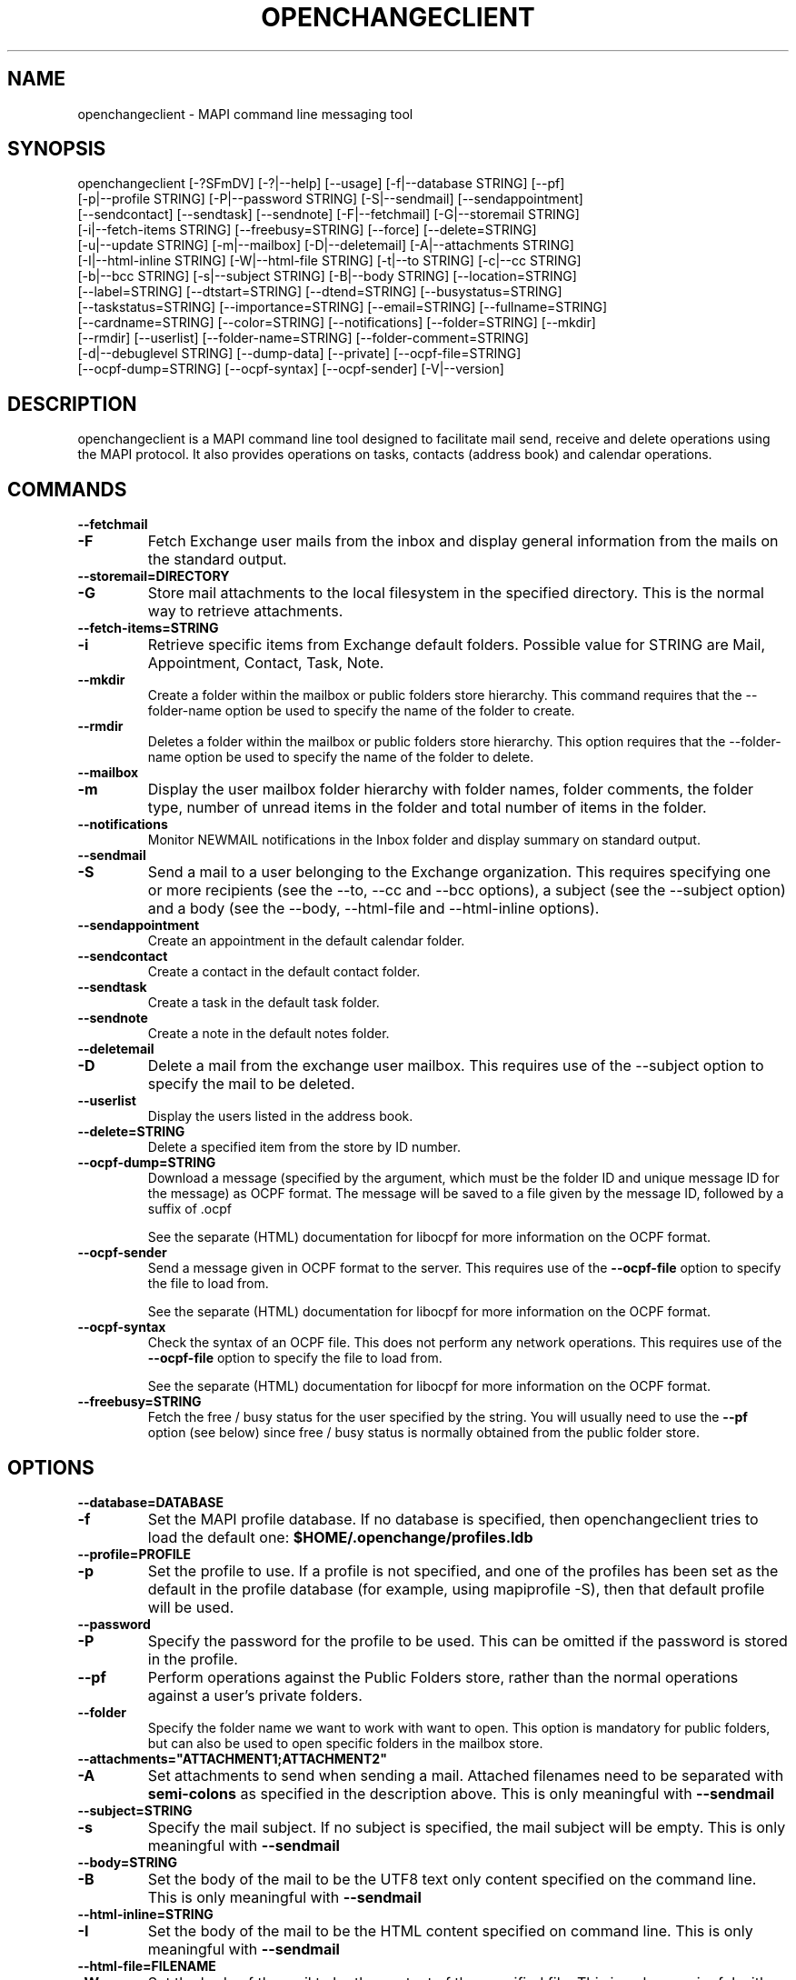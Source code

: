 .\" OpenChange Project Tools Man Pages
.\"
.\" This manpage is Copyright (C) 2007 Julien Kerihuel;
.\" This manpage is Copyright (C) 2008 Brad Hards
.\"
.\" Permission is granted to make and distribute verbatim copies of this
.\" manual provided the copyright notice and this permission notice are
.\" preserved on all copies.
.\"
.\" Permission is granted to copy and distribute modified versions of this
.\" manual under the conditions for verbatim copying, provided that the
.\" entire resulting derived work is distributed under the terms of a
.\" permission notice identical to this one.
.\" 
.\" Since the OpenChange and Samba4 libraries are constantly changing, this
.\" manual page may be incorrect or out-of-date.  The author(s) assume no
.\" responsibility for errors or omissions, or for damages resulting from
.\" the use of the information contained herein.  The author(s) may not
.\" have taken the same level of care in the production of this manual,
.\" which is licensed free of charge, as they might when working
.\" professionally.
.\" 
.\" Formatted or processed versions of this manual, if unaccompanied by
.\" the source, must acknowledge the copyright and authors of this work.
.\"
.\" Process this file with
.\" groff -man -Tascii openchangeclient.1
.\"
.TH OPENCHANGECLIENT 1 2009-12-17 "OpenChange libmapi 0.9" "OpenChange Users' Manual"

.SH NAME
openchangeclient \- MAPI command line messaging tool

.SH SYNOPSIS
.nf
openchangeclient [-?SFmDV] [-?|--help] [--usage] [-f|--database STRING] [--pf]
  [-p|--profile STRING] [-P|--password STRING] [-S|--sendmail] [--sendappointment]
  [--sendcontact] [--sendtask] [--sendnote] [-F|--fetchmail] [-G|--storemail STRING]
  [-i|--fetch-items STRING] [--freebusy=STRING] [--force] [--delete=STRING]
  [-u|--update STRING] [-m|--mailbox] [-D|--deletemail] [-A|--attachments STRING]
  [-I|--html-inline STRING] [-W|--html-file STRING] [-t|--to STRING] [-c|--cc STRING]
  [-b|--bcc STRING] [-s|--subject STRING] [-B|--body STRING] [--location=STRING]
  [--label=STRING] [--dtstart=STRING] [--dtend=STRING] [--busystatus=STRING]
  [--taskstatus=STRING] [--importance=STRING] [--email=STRING] [--fullname=STRING]
  [--cardname=STRING] [--color=STRING] [--notifications] [--folder=STRING] [--mkdir]
  [--rmdir] [--userlist] [--folder-name=STRING] [--folder-comment=STRING]
  [-d|--debuglevel STRING] [--dump-data] [--private] [--ocpf-file=STRING]
  [--ocpf-dump=STRING] [--ocpf-syntax] [--ocpf-sender] [-V|--version]
.fi


.SH DESCRIPTION
openchangeclient is a MAPI command line tool designed to facilitate
mail send, receive and delete operations using the MAPI protocol. It
also provides operations on tasks, contacts (address book) and calendar
operations.

.SH COMMANDS

.TP
.B --fetchmail
.TP
.B -F
Fetch Exchange user mails from the inbox and display general information from
the mails on the standard output.

.TP
.B --storemail=DIRECTORY
.TP
.B -G
Store mail attachments to the local filesystem in the specified directory. This
is the normal way to retrieve attachments.

.TP
.B --fetch-items=STRING
.TP
.B -i
Retrieve specific items from Exchange default folders. Possible value
for STRING are Mail, Appointment, Contact, Task, Note.

.TP
.B --mkdir
Create a folder within the mailbox or public folders store
hierarchy. This command requires that the --folder-name option
be used to specify the name of the folder to create.

.TP
.B --rmdir
Deletes a folder within the mailbox or public folders store
hierarchy. This option requires that the --folder-name option
be used to specify the name of the folder to delete.

.TP
.B --mailbox
.TP
.B -m
Display the user mailbox folder hierarchy with folder names, folder
comments, the folder type, number of unread items in the folder 
and total number of items in the folder.

.TP
.B --notifications
Monitor NEWMAIL notifications in the Inbox folder and display summary
on standard output.

.TP
.B --sendmail
.TP
.B -S
Send a mail to a user belonging to the Exchange organization. This
requires specifying one or more recipients (see the --to, --cc and
--bcc options), a subject (see the --subject option) and a body
(see the --body, --html-file and --html-inline options).

.TP
.B --sendappointment
Create an appointment in the default calendar folder.

.TP
.B --sendcontact
Create a contact in the default contact folder.

.TP
.B --sendtask
Create a task in the default task folder.

.TP
.B --sendnote
Create a note in the default notes folder.

.TP
.B --deletemail
.TP
.B -D
Delete a mail from the exchange user mailbox. This requires
use of the --subject option to specify the mail to be deleted. 

.TP
.B --userlist
Display the users listed in the address book.

.TP
.B --delete=STRING
Delete a specified item from the store by ID number.

.TP
.B --ocpf-dump=STRING
Download a message (specified by the argument, which must be
the folder ID and unique message ID for the message) as OCPF format.
The message will be saved to a file given by the message ID, followed
by a suffix of .ocpf

See the separate (HTML) documentation for libocpf for more information
on the OCPF format.

.TP
.B --ocpf-sender
Send a message given in OCPF format to the server. This requires
use of the
.B --ocpf-file
option to specify the file to load from.

See the separate (HTML) documentation for libocpf for more information
on the OCPF format.

.TP
.B --ocpf-syntax
Check the syntax of an OCPF file. This does not perform any network
operations. This requires use of the 
.B --ocpf-file
option to specify
the file to load from.

See the separate (HTML) documentation for libocpf for more information
on the OCPF format.

.TP
.B --freebusy=STRING
Fetch the free / busy status for the user specified by the string. You will
usually need to use the 
.B --pf
option (see below) since free / busy status is normally obtained from the 
public folder store.

.SH OPTIONS

.TP
.B --database=DATABASE
.TP
.B -f
Set the MAPI profile database. If no database is specified, then openchangeclient tries to load the default one: 
.B $HOME/.openchange/profiles.ldb

.TP
.B --profile=PROFILE
.TP
.B -p
Set the profile to use. If a profile is not specified, and one of the 
profiles has been set as the default in the profile database 
(for example, using mapiprofile -S), then that default profile will be used.

.TP
.B --password
.TP
.B -P
Specify the password for the profile to be used. This can be omitted if the
password is stored in the profile.

.TP
.B --pf
Perform operations against the Public Folders store, rather than the normal
operations against a user's private folders.

.TP
.B --folder
Specify the folder name we want to work with want to open. This option
is mandatory for public folders, but can also be used to open specific
folders in the mailbox store.

.TP
.B --attachments="ATTACHMENT1;ATTACHMENT2"
.TP
.B -A
Set attachments to send when sending a mail. Attached filenames need
to be separated with
.B semi-colons
as specified in the description above. This is only meaningful with
.B --sendmail

.TP
.B --subject=STRING
.TP
.B -s
Specify the mail subject. If no subject is specified, the mail subject will be empty.
This is only meaningful with
.B --sendmail

.TP
.B --body=STRING
.TP
.B -B
Set the body of the mail to be the UTF8 text only content specified on the command
line. This is only meaningful with
.B --sendmail

.TP
.B --html-inline=STRING
.TP
.B -I
Set the body of the mail to be the HTML content specified on command line. This is
only meaningful with
.B --sendmail

.TP
.B --html-file=FILENAME
.TP
.B -W
Set the body of the mail to be the content of the specified file. This is only
meaningful with
.B --sendmail

.TP
.B --to="USERNAME1,USERNAME2"
.TP
.B -t
Specify
.B To
recipients for the mail. Usernames need to be separated with commas
as specified in the example above. This is only meaningful with
.B --sendmail

.TP
.B --cc="USERNAME1,USERNAME2"
.TP
.B -c
Specify
.B Cc
recipients for the mail. Usernames need to be separated with commas
as specified in the example above. This is only meaningful with
.B --sendmail

.TP
.B --bcc="USERNAME1,USERNAME2"
.TP
.B -b
Specify
.B Bcc
recipients for the mail. Usernames need to be separated with commas
as specified in the example above. This is only meaningful with
.B --sendmail

.TP
.B --location=STRING
Specify the appointment location. This is only meaningful with
.B --sendappointment

.TP
.B --dtstart=STRING
Specify the start date of an event. The following date format needs to be used:
.B "%Y-%m-%d %H:%M:%S"
e.g: 2007-06-01 14:59:00. This is only meaningful with
.B --sendappointment
and
.B --sendtask

.TP
.B --dtend=STRING
Specify either the end date or due date of an event. The following date
format needs to be used:
.B "%Y-%m-%d %H:%M:%S"
e.g: 2007-06-01 14:59:00
When no
.B dtend
parameter is specified, default value is set to
.B dtstart
This is only meaningful with
.B --sendappointment
and
.B --sendtask

.TP
.B --force
Add appointment to the calendar, even if it would overlap with
an existing appointment. This is only meaningful with
.B --sendappointment

.TP
.B --private
Mark the appointment as private event. This is only meaningful with
.B --sendappointment

.TP
.B --busystatus=STRING
Set the busy status of an appointment. Possible values are FREE,
TENTATIVE, BUSY or OUTOFOFFICE. This is only meaningful with
.B --sendappointment

.TP
.B --label=STRING
Set the type of appointment. Possible values are NONE, IMPORTANT,
BUSINESS, PERSONAL, VACATION, MUST_ATTEND, TRAVEL_REQUIRED,
NEEDS_PREPARATION, BIRTHDAY, ANNIVERSARY and PHONE_CALL.
This is only meaningful with
.B --sendappointment

.TP
.B --taskstatus=STRING
Set the status of a task. Possible values are NOTSTARTED, PROGRESS,
COMPLETED, WAITING, DEFERRED. This is only meaningful with
.B --sendtask

.TP
.B --fullname=STRING
Set the full name in a contact message. This is only meaningful with
.B --sendcontact

.TP
.B --cardname=STRING
Set the card name of a task or contact message. This is only meaningful with
.B --sendcontact
or
.B --sendtask

.TP
.B --email=STRING
Set the email address in a contact message. This is only meaningful with
.B --sendcontact

.TP
.B --importance=STRING
Set the relative importance of a task. Possible values are LOW, NORMAL
and HIGH. This is only meaningful with
.B --sendtask

.TP
.B --color=STRING
Set the color of the note. The default color is Yellow. Other options
are Blue, Green, Pink and White. This is only meaningful with
.B --sendnote

.TP
.B --folder-name=STRING
Set the folder name to create. This is only meaningful with 
.B --mkdir 
or 
.B --rmdir

.TP
.B --folder-comment=STRING
Set the folder comment. This is only meaningful with
.B --mkdir

.TP
.B --update=STRING
.TP
.B -u
Change (update) an existing item, rather than creating a new one. This
is only meaningful with
.B --sendtask
, 
.B --sendnote
,
.B --sendappointment
and
.B --sendcontact

.TP
.B --ocpf-file=STRING
Specify the file to load OCPF data from. This is only meaningful with
.B --ocpf-sender
and
.B --ocpf-syntax

.TP
.B --dump-data
Display raw format data associated with the operation. You normally only
need this when debugging.

.TP
.B --debug-level=LEVEL
Display debugging information at the specified level (or higher). Level
10 is a lot of debug information.


.SH EXAMPLES

.B Fetching emails:
.nf
openchangeclient --database=/tmp/profiles.ldb --profile=2000 --fetchmail
.fi

.B Fetch emails and store attachments:
.nf
openchangeclient --database=/tmp/profiles.ldb --profile=2000 --fetchmail --storemail=test
.fi

All attachments from any mails will be stored in the test
directory. If the specified directory does not exist, it will
automatically be created. Note that if the attachment name
is not unique amongst all emails, some attachments may be 
overwritten. 


.B Send a basic email:
.nf
openchangeclient --database=/tmp/profiles.ldb --profile=2000 
                 --to="Adm,jker" --cc=Paul --bcc=Bill 
                 --subject="It is working"
                 --body="This is a sample body" --sendmail
.fi

A mail with UTF8 (text only) content will be sent with the following recipients:

to = Administrator and jkerihuel

cc = Paul

bcc = Bill


.B Send an inline HTML email:
.nf
openchangeclient --database=/tmp/profiles.ldb --profile=2000
                 --to=Adm --subject="Inline HTML sample email"
                 --html-inline="<body bgcolor=yellow><h1>My first HTML email</h1></body>"
                 --sendmail
.fi

Administrator will receive a mail with HTML body - yellow background and a title.


.B Send a HTML mail using a file:
.nf
openchangeclient --database=/tmp/profiles.ldb --profile=2000
                 --to=Adm --subject="HTML file email"
                 --html-file=/tmp/myfile.html
                 --sendmail
.fi

The content of /tmp/myfile.html will be used to fill the HTML body. If
the HTML file exceed a fixed size (0x4000 bytes), then PR_HTML content
will be sent using MAPI streams.


.B Send email with attachments:
.nf
openchangeclient --database=/tmp/profiles.ldb --profile=2000
                 --to=Adm --subject="Attachments"
                 --attachments="/tmp/file1.jpg;/tmp/file2.jpg;tmp/file2.jpg"
                 --body="These are sample attachments"
                 --sendmail
.fi

The example above will send a UTF8 body mail to Administrator and
attach file1,jpg, file2.jpg and file3.jpg to the email.

.B Display the users in the address book
.nf
openchangeclient --userlist
.fi

.B Fetch calendar items:
.nf
openchangeclient --fetch-items=Appointment
.fi


.B Fetch contact items:
.nf
openchangeclient --fetch-items=Contact
.fi


.B Fetch task items:
.nf
openchangeclient --fetch-items=Task
.fi


.B Create appointment:
.nf
openchangeclient --sendappointment --dtstart="2007-06-01 22:00:00" \\
                 --dtend="2007-06-01 22:35:00"                     \\
                 --busystatus=FREE                                 \\
                 --location="Home"                                 \\
                 --subject="Check the Junk folder"
.fi


.B Create Task:
.nf
openchangeclient --sendtask --dtstart="2008-11-01 18:00:00"        \\
                 --cardname="openchangeclient" --importance=HIGH   \\
                 --taskstatus=COMPLETED --body="my new task"
.fi


.B Create contact:
.nf
openchangeclient --sendcontact --cardname="openchangeclient"       \\
                 --fullname="OpenChange Client 3rd"                \\
                 --email="openchangeclient@nonexistentdomain.com"  
.fi

.B Create folder:
.nf
openchangeclient --mkdir --folder-name="openchange"		   \\
		 --folder-comment="comment"
.fi

This example will create a generic folder named openchange under the
Inbox folder.

.B Delete folder:
.nf
openchangeclient --rmdir --folder-name="openchange"
.fi

This example will delete the generic folder named openchange under
Inbox folder.

.B List Mailbox hierarchy:
.nf
openchangeclient --mailbox
.fi

.B Obtain free / busy status
.nf
openchangeclient --pf --freebusy="test user3"
.fi

.SH AUTHOR
Julien Kerihuel <j.kerihuel at openchange dot org>
